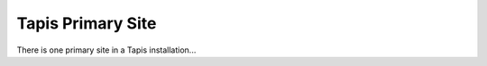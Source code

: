 .. _primary

===================
Tapis Primary Site
===================

There is one primary site in a Tapis installation...
